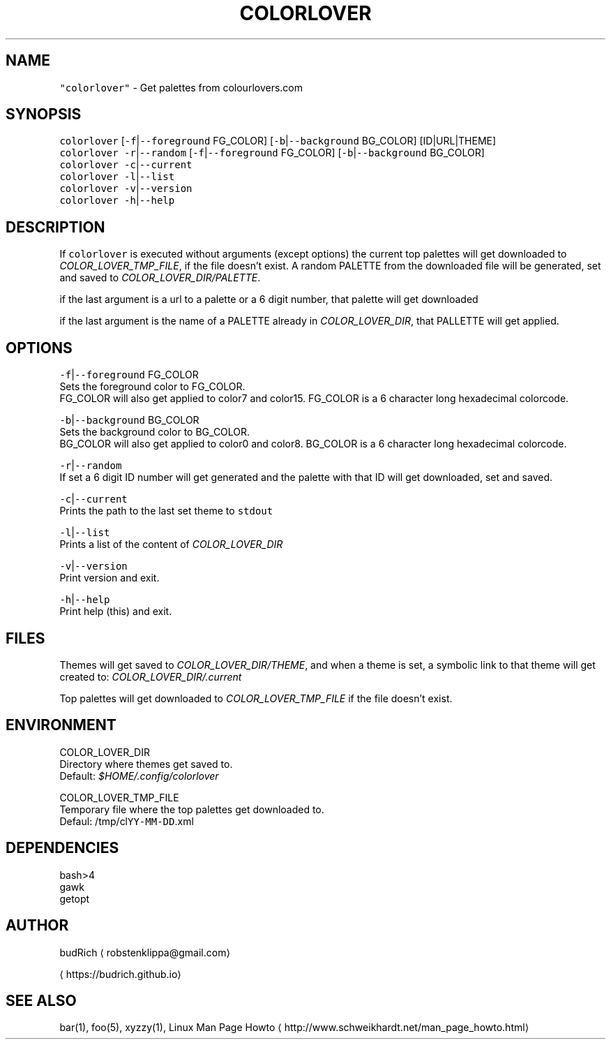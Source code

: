.TH COLORLOVER 1 2018\-08\-25 Linux "User Manuals"
.SH NAME
.PP
\fB\fC"colorlover"\fR \- Get palettes from colourlovers.com

.SH SYNOPSIS
.PP
\fB\fCcolorlover\fR [\fB\fC\-f\fR|\fB\fC\-\-foreground\fR FG\_COLOR] [\fB\fC\-b\fR|\fB\fC\-\-background\fR BG\_COLOR] [ID|URL|THEME]
.br
\fB\fCcolorlover\fR \fB\fC\-r\fR|\fB\fC\-\-random\fR [\fB\fC\-f\fR|\fB\fC\-\-foreground\fR FG\_COLOR] [\fB\fC\-b\fR|\fB\fC\-\-background\fR BG\_COLOR]
.br
\fB\fCcolorlover\fR \fB\fC\-c\fR|\fB\fC\-\-current\fR
.br
\fB\fCcolorlover\fR \fB\fC\-l\fR|\fB\fC\-\-list\fR
.br
\fB\fCcolorlover\fR \fB\fC\-v\fR|\fB\fC\-\-version\fR
.br
\fB\fCcolorlover\fR \fB\fC\-h\fR|\fB\fC\-\-help\fR

.SH DESCRIPTION
.PP
If \fB\fCcolorlover\fR is executed without arguments
(except options) the  current top palettes will
get  downloaded to \fICOLOR\_LOVER\_TMP\_FILE\fP, if the
file doesn't exist. A random PALETTE from the
downloaded file will be generated, set and saved
to \fICOLOR\_LOVER\_DIR/PALETTE\fP\&.

.PP
if the last argument is a url to a  palette or a 6
digit number, that  palette will get downloaded

.PP
if the last argument is the name of a PALETTE
already in \fICOLOR\_LOVER\_DIR\fP, that PALLETTE will
get applied.

.SH OPTIONS
.PP
\fB\fC\-f\fR|\fB\fC\-\-foreground\fR FG\_COLOR
.br
Sets the foreground color to FG\_COLOR.
.br
FG\_COLOR will also get applied to color7 and color15.
FG\_COLOR is a 6 character long hexadecimal colorcode.

.PP
\fB\fC\-b\fR|\fB\fC\-\-background\fR BG\_COLOR
.br
Sets the background color to BG\_COLOR.
.br
BG\_COLOR will also get applied to color0 and color8.
BG\_COLOR is a 6 character long hexadecimal colorcode.

.PP
\fB\fC\-r\fR|\fB\fC\-\-random\fR
.br
If set a 6 digit ID number will get generated and
the palette with that ID will get downloaded, set
and saved.

.PP
\fB\fC\-c\fR|\fB\fC\-\-current\fR
.br
Prints the path to the last set theme to \fB\fCstdout\fR

.PP
\fB\fC\-l\fR|\fB\fC\-\-list\fR
.br
Prints a list of the content of \fICOLOR\_LOVER\_DIR\fP

.PP
\fB\fC\-v\fR|\fB\fC\-\-version\fR
.br
Print version and exit.

.PP
\fB\fC\-h\fR|\fB\fC\-\-help\fR
.br
Print help (this) and exit.

.SH FILES
.PP
Themes will get saved to \fICOLOR\_LOVER\_DIR/THEME\fP,
and when a theme is set, a symbolic link to that theme
will get created to: \fICOLOR\_LOVER\_DIR/.current\fP

.PP
Top palettes will get downloaded to \fICOLOR\_LOVER\_TMP\_FILE\fP
if the file doesn't exist.

.SH ENVIRONMENT
.PP
COLOR\_LOVER\_DIR
.br
Directory where themes get saved to.
.br
Default: \fI$HOME/.config/colorlover\fP

.PP
COLOR\_LOVER\_TMP\_FILE
.br
Temporary file where the top palettes get downloaded to.
.br
Defaul: /tmp/cl\fB\fCYY\-MM\-DD\fR\&.xml

.SH DEPENDENCIES
.PP
bash>4
.br
gawk
.br
getopt

.SH AUTHOR
.PP
budRich 
\[la]robstenklippa@gmail.com\[ra]

\[la]https://budrich.github.io\[ra]

.SH SEE ALSO
.PP
bar(1), foo(5), xyzzy(1), Linux Man Page Howto
\[la]http://www.schweikhardt.net/man_page_howto.html\[ra]
